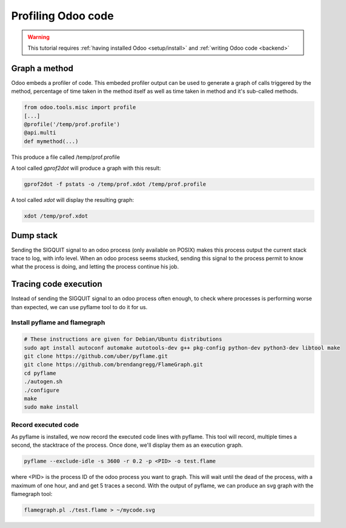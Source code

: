 ===================
Profiling Odoo code
===================

.. warning::

    This tutorial requires :ref:`having installed Odoo <setup/install>`
    and :ref:`writing Odoo code <backend>`

Graph a method
==============

Odoo embeds a profiler of code. This embeded profiler output can be used to
generate a graph of calls triggered by the method, percentage of time taken in
the method itself as well as time taken in method and it's sub-called methods.

.. code:: python

    from odoo.tools.misc import profile
    [...]
    @profile('/temp/prof.profile')
    @api.multi
    def mymethod(...)

This produce a file called /temp/prof.profile

A tool called *gprof2dot* will produce a graph with this result:

.. code:: bash

    gprof2dot -f pstats -o /temp/prof.xdot /temp/prof.profile

A tool called *xdot* will display the resulting graph:

.. code:: bash
    
    xdot /temp/prof.xdot
    
Dump stack
==========

Sending the SIGQUIT signal to an odoo process (only available on POSIX) makes
this process output the current stack trace to log, with info level. When an
odoo process seems stucked, sending this signal to the process permit to know
what the process is doing, and letting the process continue his job.

Tracing code execution
======================

Instead of sending the SIGQUIT signal to an odoo process often enough, to check
where processes is performing worse than expected, we can use pyflame tool to
do it for us.

Install pyflame and flamegraph
------------------------------

.. code:: bash

    # These instructions are given for Debian/Ubuntu distributions
    sudo apt install autoconf automake autotools-dev g++ pkg-config python-dev python3-dev libtool make
    git clone https://github.com/uber/pyflame.git
    git clone https://github.com/brendangregg/FlameGraph.git
    cd pyflame
    ./autogen.sh
    ./configure
    make
    sudo make install

Record executed code
--------------------

As pyflame is installed, we now record the executed code lines with pyflame.
This tool will record, multiple times a second, the stacktrace of the process.
Once done, we'll display them as an execution graph.

.. code:: bash

    pyflame --exclude-idle -s 3600 -r 0.2 -p <PID> -o test.flame

where <PID> is the process ID of the odoo process you want to graph. This will
wait until the dead of the process, with a maximum of one hour, and and get 5
traces a second. With the output of pyflame, we can produce an svg graph with
the flamegraph tool:

.. code:: bash

    flamegraph.pl ./test.flame > ~/mycode.svg

.. image:: profile/flamegraph.svg
